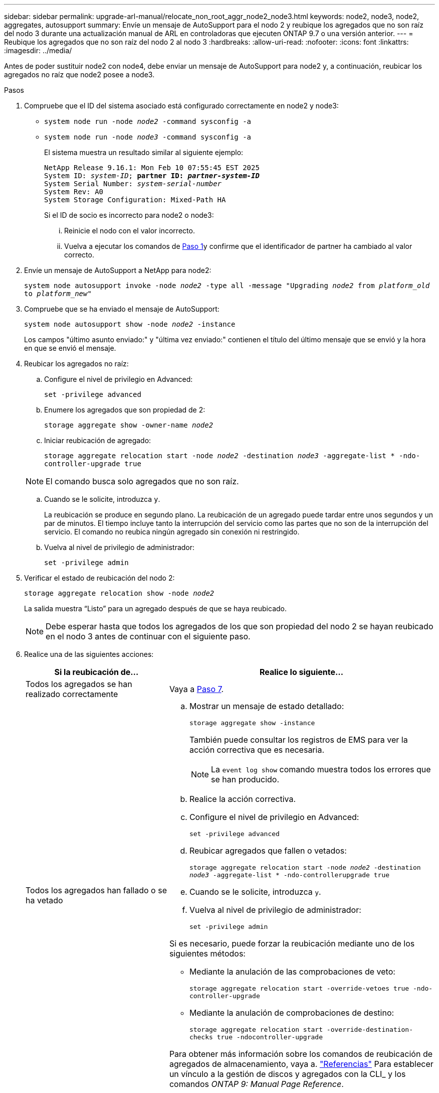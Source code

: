 ---
sidebar: sidebar 
permalink: upgrade-arl-manual/relocate_non_root_aggr_node2_node3.html 
keywords: node2, node3, node2, aggregates, autosupport 
summary: Envíe un mensaje de AutoSupport para el nodo 2 y reubique los agregados que no son raíz del nodo 3 durante una actualización manual de ARL en controladoras que ejecuten ONTAP 9.7 o una versión anterior. 
---
= Reubique los agregados que no son raíz del nodo 2 al nodo 3
:hardbreaks:
:allow-uri-read: 
:nofooter: 
:icons: font
:linkattrs: 
:imagesdir: ../media/


[role="lead"]
Antes de poder sustituir node2 con node4, debe enviar un mensaje de AutoSupport para node2 y, a continuación, reubicar los agregados no raíz que node2 posee a node3.

[[sysconfig-a-command]]
.Pasos
. Compruebe que el ID del sistema asociado está configurado correctamente en node2 y node3:
+
** `system node run -node _node2_ -command sysconfig -a`
** `system node run -node _node3_ -command sysconfig -a`
+
El sistema muestra un resultado similar al siguiente ejemplo:

+
[listing, subs="+quotes"]
----
NetApp Release 9.16.1: Mon Feb 10 07:55:45 EST 2025
System ID: _system-ID_; *partner ID: _partner-system-ID_*
System Serial Number: _system-serial-number_
System Rev: A0
System Storage Configuration: Mixed-Path HA
----
+
Si el ID de socio es incorrecto para node2 o node3:

+
... Reinicie el nodo con el valor incorrecto.
... Vuelva a ejecutar los comandos de <<sysconfig-a-command,Paso 1>>y confirme que el identificador de partner ha cambiado al valor correcto.




. Envíe un mensaje de AutoSupport a NetApp para node2:
+
`system node autosupport invoke -node _node2_ -type all -message "Upgrading _node2_ from _platform_old_ to _platform_new_"`

. Compruebe que se ha enviado el mensaje de AutoSupport:
+
`system node autosupport show -node _node2_ -instance`

+
Los campos "último asunto enviado:" y "última vez enviado:" contienen el título del último mensaje que se envió y la hora en que se envió el mensaje.

. Reubicar los agregados no raíz:
+
.. Configure el nivel de privilegio en Advanced:
+
`set -privilege advanced`

.. Enumere los agregados que son propiedad de 2:
+
`storage aggregate show -owner-name _node2_`

.. Iniciar reubicación de agregado:
+
`storage aggregate relocation start -node _node2_ -destination _node3_ -aggregate-list * -ndo-controller-upgrade true`

+

NOTE: El comando busca solo agregados que no son raíz.

.. Cuando se le solicite, introduzca `y`.
+
La reubicación se produce en segundo plano. La reubicación de un agregado puede tardar entre unos segundos y un par de minutos. El tiempo incluye tanto la interrupción del servicio como las partes que no son de la interrupción del servicio. El comando no reubica ningún agregado sin conexión ni restringido.

.. Vuelva al nivel de privilegio de administrador:
+
`set -privilege admin`



. Verificar el estado de reubicación del nodo 2:
+
`storage aggregate relocation show -node _node2_`

+
La salida muestra “Listo” para un agregado después de que se haya reubicado.

+

NOTE: Debe esperar hasta que todos los agregados de los que son propiedad del nodo 2 se hayan reubicado en el nodo 3 antes de continuar con el siguiente paso.

. Realice una de las siguientes acciones:
+
[cols="35,65"]
|===
| Si la reubicación de... | Realice lo siguiente... 


| Todos los agregados se han realizado correctamente | Vaya a <<man_relocate_2_3_step7,Paso 7>>. 


| Todos los agregados han fallado o se ha vetado  a| 
.. Mostrar un mensaje de estado detallado:
+
`storage aggregate show -instance`

+
También puede consultar los registros de EMS para ver la acción correctiva que es necesaria.

+

NOTE: La `event log show` comando muestra todos los errores que se han producido.

.. Realice la acción correctiva.
.. Configure el nivel de privilegio en Advanced:
+
`set -privilege advanced`

.. Reubicar agregados que fallen o vetados:
+
`storage aggregate relocation start -node _node2_ -destination _node3_ -aggregate-list * -ndo-controllerupgrade true`

.. Cuando se le solicite, introduzca `y`.
.. Vuelva al nivel de privilegio de administrador:
+
`set -privilege admin`



Si es necesario, puede forzar la reubicación mediante uno de los siguientes métodos:

** Mediante la anulación de las comprobaciones de veto:
+
`storage aggregate relocation start -override-vetoes true -ndo-controller-upgrade`

** Mediante la anulación de comprobaciones de destino:
+
`storage aggregate relocation start -override-destination-checks true -ndocontroller-upgrade`



Para obtener más información sobre los comandos de reubicación de agregados de almacenamiento, vaya a. link:other_references.html["Referencias"] Para establecer un vínculo a la gestión de discos y agregados con la CLI_ y los comandos _ONTAP 9: Manual Page Reference_.

|===
. [[man_relocate_2_3_step7]]Verifique que todos los agregados no raíz estén en línea en node3:
+
`storage aggregate show -node _node3_ -state offline -root false`

+
Si alguno de los agregados se ha desconectado o se ha convertido en externo, debe conectarlos, una vez por cada agregado:

+
`storage aggregate online -aggregate _aggr_name_`

. Verifique que todos los volúmenes estén en línea en el nodo 3:
+
`volume show -node _node3_ -state offline`

+
Si alguno de los volúmenes se encuentra sin conexión en el nodo 3, es necesario conectarlos, una vez por cada volumen:

+
`volume online -vserver _Vserver-name_ -volume _volume-name_`

. Compruebe que node2 no posee ningún agregado no raíz en línea:
+
`storage aggregate show -owner-name _node2_ -ha-policy sfo -state online`

+
El resultado del comando no debe mostrar agregados no raíz en línea, ya que todos los agregados en línea no raíz ya se han reubicado al nodo 3.


